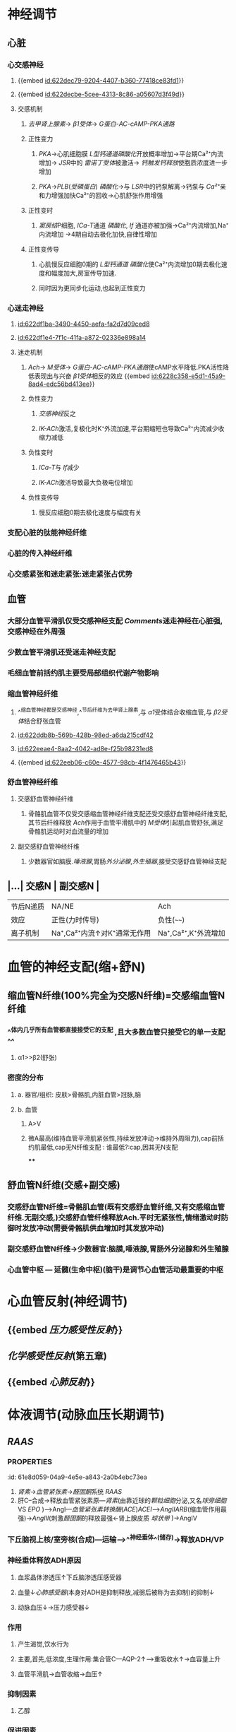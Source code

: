 :PROPERTIES:
:ID:	EABFA636-8A02-4F31-831A-689CBDB80A57
:END:

* [[../assets/生理_心血管调节_天天师兄22考研_1647176473958_0.png]]
* 神经调节
:PROPERTIES:
:collapsed: true
:END:
** 心脏
:PROPERTIES:
:collapsed: true
:END:
*** 心交感神经
**** {{embed [[id:622dec79-9204-4407-b360-77418ce83fd1]]}}
**** {{embed [[id:622decbe-5cee-4313-8c86-a05607d3f49d]]}}
**** 交感机制
:PROPERTIES:
:id: 622ded43-8fb5-4dee-b038-ecacf0e58995
:END:
***** [[去甲肾上腺素]]→ [[β1受体]]→ [[G蛋白-AC-cAMP-PKA通路]]
***** 正性变力
****** [[PKA]]→心肌细胞膜 [[L型钙通道]][[磷酸化]]开放概率增加→平台期Ca²⁺内流增加→ [[JSR]]中的 [[雷诺丁受体]]被激活→ [[钙触发钙释放]]使胞质浓度进一步增加
****** [[PKA]]→[[PLB]]([[受磷蛋白]]) [[磷酸化]]→与 [[LSR]]中的钙泵解离→钙泵与 [[Ca²⁺]]亲和力增强加快Ca²⁺的回收→心肌舒张作用增强
***** 正性变时
****** [[窦房结]]P细胞, [[ICa-T]]通道 [[磷酸化]], [[If]] 通道亦被加强→Ca²⁺内流增加,Na⁺内流增加 →4期自动去极化加快,自律性增加
***** 正性变传导
****** 心肌慢反应细胞0期的 [[L型钙通道]] [[磷酸化]]使Ca²⁺内流增加0期去极化速度和幅度加大,房室传导加速.
****** 同时因为更同步化运动,也起到正性变力
*** 心迷走神经
:PROPERTIES:
:collapsed: true
:END:
**** [[id:622df1ba-3490-4450-aefa-fa2d7d09ced8]]
**** [[id:622df1e4-7f1c-41fa-a872-02336e898a14]]
**** 迷走机制
:PROPERTIES:
:id: 622df240-a1d8-47cc-94cc-90b752ce8d4b
:END:
***** [[Ach]]→ [[M受体]]→ [[G蛋白-AC-cAMP-PKA通路]]使cAMP水平降低.PKA活性降低表现出与兴奋 [[β1受体]]相反的效应 {{embed [[id:6228c358-e5d1-45a9-8ad4-edc56bd413ee]]}}
***** 负性变力
****** [[交感神经]]反之
****** [[IK-ACh]]激活,复极化时K⁺外流加速,平台期缩短也导致Ca²⁺内流减少收缩力减低
***** 负性变时
****** [[ICa-T]]与 [[If]]减少
****** [[IK-ACh]]激活导致最大负极电位增加
***** 负性变传导
****** 慢反应细胞0期去极化速度与幅度有关
*** 支配心脏的肽能神经纤维
*** 心脏的传入神经纤维
*** 心交感紧张和迷走紧张:迷走紧张占优势
** 血管
:PROPERTIES:
:id: 621ec3a8-82d2-473e-b5c8-2fe388a47679
:collapsed: true
:END:
*** 大部分血管平滑肌仅受交感神经支配 [[Comments]]迷走神经在心脏强,交感神经在外周强
*** 少数血管平滑肌还受迷走神经支配
*** 毛细血管前括约肌主要受局部组织代谢产物影响
*** 缩血管神经纤维
**** ^^缩血管神经都是交感神经,^^节后纤维为去甲肾上腺素,与 [[α1]]受体结合收缩血管,与 [[β2受体]]结合舒张血管
**** [[id:622ddb8b-569b-428b-98ed-a6da215cdf42]]
**** [[id:622eeae4-8aa2-4042-ad8e-f25b98231ed8]]
**** {{embed [[id:622eeb06-c60e-4577-98cb-4f1476465b43]]}}
*** 舒血管神经纤维
**** 交感舒血管神经纤维
***** 骨骼肌血管不仅受交感缩血管神经纤维支配还受交感舒血管神经纤维支配,其节后纤维释放 [[Ach]]作用于血管平滑肌中的 [[M受体]]引起肌血管舒张,满足骨骼肌运动时对血流量的增加
**** 副交感舒血管神经纤维
***** 少数器官如脑膜.[[唾液腺]],胃肠[[外分泌腺]],[[外生殖器]],接受交感舒血管神经支配
** |...| 交感N | 副交感N | 
|------|
|节后N递质|NA/NE|Ach|
|效应|正性(力时传导)|负性(~~~~)|
|离子机制|Na⁺,Ca²⁺内流↑对K⁺通常无作用|Na⁺,Ca²⁺,K⁺外流增加|
* 血管的神经支配(缩+舒N)
:PROPERTIES:
:collapsed: true
:END:
** 缩血管N纤维(100%完全为交感N纤维)=交感缩血管N纤维
:PROPERTIES:
:collapsed: true
:END:
*** ^^体内几乎所有血管都直接接受它的支配 ,且大多数血管只接受它的单一支配^^
**** α1>>β2(舒张)
*** 密度的分布
**** a. 器官/组织: 皮肤>骨骼肌,内脏血管>冠脉,脑
**** b. 血管
***** A>V
***** 微A最高(维持血管平滑肌紧张性,持续发放冲动→维持外周阻力),cap前括约肌最低,cap无N纤维支配 : 谁最低?:cap,因其无N支配
****
** 舒血管N纤维(交感+副交感)
:PROPERTIES:
:collapsed: true
:END:
*** 交感舒血管N纤维=骨骼肌血管(既有交感舒血管纤维,又有交感缩血管纤维.无副交感,)交感舒血管纤维释放Ach.平时无紧张性,情绪激动时防御时发放冲动(需要骨骼肌供血增加时其发放冲动)
[[../assets/image_1642646685146_0.png]]
*** 副交感舒血管N纤维→少数器官:脑膜,唾液腺,胃肠外分泌腺和外生殖腺
[[../assets/image_1642646935169_0.png]]
*** 心血管中枢 --- 延髓(生命中枢)(脑干)是调节心血管活动最重要的中枢
* 心血管反射(神经调节)
:PROPERTIES:
:collapsed: true
:END:
** {{embed [[压力感受性反射]]}}
** [[化学感受性反射]](第五章)
** {{embed [[心肺反射]]}}
* 体液调节(动脉血压长期调节)
** [[RAAS]]
*** :PROPERTIES:
:id: 61e8d059-04a9-4e5e-a843-2a0b4ebc73ea
:END:
1. [[肾素]]→[[血管紧张素]]→[[醛固酮]]系统 [[RAAS]] 
2. 肝C--合成→释放血管紧张素原---[[肾素]](由靠近球的[[颗粒细胞]]分泌,又名[[球旁细胞]] VS [[EPO]] )--->AngI---[[血管紧张素转换酶]]([[ACE]])[[ACEI]]-->[[AngII]][[ARB]](缩血管作用最强)→[[AngIII]](刺激[[醛固酮]]的释放最强←肾上腺皮质 [[球状带]] )→AngIV
**** [[例子]]ACEI(首选)/ARB
***** [[慢性心衰]] 一经诊断没有[[禁忌症]]就应该立即使用
***** [[高血压]]
***** [[慢性肾衰]]
** A/NA ([[儿茶酚胺]])←嗜铬C→嗜铬C瘤→A(10%)/NA(90%)
*** {{embed [[肾上腺素能受体]]}}
*** {{embed [[肾上腺素]]}}
*** {{embed [[去甲肾上腺素]]}}
** 抗利尿激素([[ADH]])/血管升压素
:PROPERTIES:
:id: 61e8e21b-8cf1-4d78-bf11-34f793f02b9e
:collapsed: true
:END:
*** 下丘脑视上核/室旁核(合成)---运输-->^^神经垂体^^(储存)→释放ADH/VP
*** 神经垂体释放ADH原因
**** 血浆晶体渗透压↑下丘脑渗透压感受器
**** 血量↓[[心肺感受器]](本身对ADH是抑制释放,减弱后被称为去抑制)的抑制↓
**** 动脉血压↓→压力感受器↓
*** 作用
**** 产生渴觉,饮水行为
**** 主要,首先,低浓度,生理作用:集合管C---AQP-2↑--->重吸收水↑→血容量上升
**** 血管平滑肌→血管收缩→血压↑
*** 抑制因素
**** 乙醇
*** 促进因素
**** ...
**** Ang-II
** 血管内皮生成的活性物质
*** 血管内皮生成的[[舒血管物质]]
:PROPERTIES:
:id: 622f0c7b-d85f-4768-a86a-8c3fadf14201
:END:
**** {{embed [[NO]]}}
**** {{embed [[前列环素]]}}
**** {{embed [[EDHF]]}}
*** 血管内皮生成的缩血管物质
**** {{embed [[内皮素]]}}
* 自身调节
:PROPERTIES:
:id: 622f15a0-b6ed-4151-80e0-3e05ef1fdaf1
:END:
** {{embed [[肌源性自身调节机制]]}}
* [[章节小结]] 
:PROPERTIES:
:END:
** 新增未知或遗忘知识
*** [[Mar 13th, 2022]]
:PROPERTIES:
:collapsed: true
:END:
**** {{embed [[id:622decbe-5cee-4313-8c86-a05607d3f49d]]}}
**** {{embed [[id:622ded43-8fb5-4dee-b038-ecacf0e58995]]}}
**** [[id:622df1ba-3490-4450-aefa-fa2d7d09ced8]]
**** {{embed [[id:622df240-a1d8-47cc-94cc-90b752ce8d4b]]}}
*** [[Mar 14th, 2022]]
**** {{embed [[id:621ec3a8-82d2-473e-b5c8-2fe388a47679]]}}
**** {{embed [[id:621ec3ab-ad26-412b-8ab8-3bd35172feeb]]}}
**** {{embed [[id:622f0c7b-d85f-4768-a86a-8c3fadf14201]]}}
**** {{embed [[舒血管物质]]}}
**** {{embed [[id:622f15a0-b6ed-4151-80e0-3e05ef1fdaf1]]}}
** 测试题暴露出的知识盲区
*** [[Mar 14th, 2022]]
**** [[id:621ec3a7-4c82-4519-b620-a92251360e9a]]
**** [[id:622f2a4e-e6c6-452d-8684-85f5234abd7b]]
***** [[id:622f2b23-3bfe-4333-b1e8-8412e41fd569]]
:PROPERTIES:
:id: 622f161d-1127-445c-b686-0c3845b7ef99
:END:
[[Comments]]所以叫做降压反射是有原因的,血压升高时放电增加刺激迷走神经
**** [[id:61ee6311-bdc9-4247-953c-8e36f78a8723]]
***** {{embed [[心肺反射]]}}
**** [[id:621ec3a7-2c70-40cc-801e-ac00b71b805e]]
***** [[Comments]]我一直以为 [[球旁细胞]]是入球小动脉才有原来入球出球都有
:PROPERTIES:
:id: 622f2eb8-5389-410a-81c4-ef40c95da456
:END:
而间质细胞则是分泌 [[EPO]] ,间质细胞不是一种细胞而是多种细胞
[[id:6204c4d9-e2c4-4d50-ac4d-097e61359993]]
#+BEGIN_QUOTE
肾脏近球细胞又称颗粒细胞或球旁细胞，是入球小动脉和出球小动脉管壁中一些特殊分化的平滑肌细胞，细胞内含颗粒，能合成、储存和释放肾素。
#+END_QUOTE
**** [[id:622f2fc0-1465-421d-9509-11e3f5b98709]]
***** [[Comments]]: [[ACEI]]是普利, [[ARB]]是沙坦!!!! [[醛固酮]]是螺内酯
**** [[id:61ee6c13-e1c2-4716-aa36-140fe702cec1]]
***** [[Comments]] 还真不知道 [[皮质醇]]是糖皮质激素
:PROPERTIES:
:id: 622f30fa-3b05-4003-a8e5-bc1b25eeb59e
:END:
**** [[id:61ee6ffa-dff9-46bd-8786-dddd521e0b5a]]
**** [[id:61ee7094-4138-467e-bf30-81a30b486ab4]]
***** [[Comments]] [[混淆]] 化学调节,实际上 {{embed [[id:622f3455-06df-4bae-854c-748bdb94072c]]}}
*